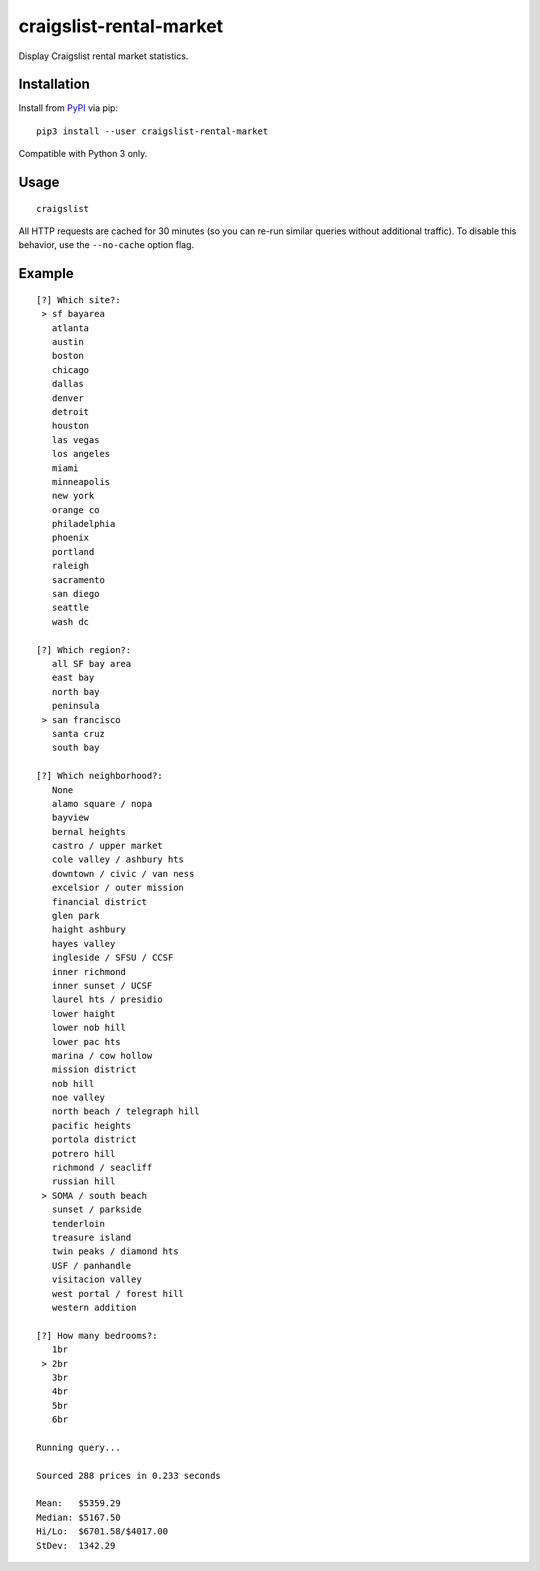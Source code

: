 craigslist-rental-market
========================

Display Craigslist rental market statistics.

Installation
------------

Install from
`PyPI <https://pypi.python.org/pypi/craigslist-rental-market>`__ via
pip:

::

    pip3 install --user craigslist-rental-market

Compatible with Python 3 only.

Usage
-----

::

    craigslist

All HTTP requests are cached for 30 minutes (so you can re-run similar
queries without additional traffic). To disable this behavior, use the
``--no-cache`` option flag.

Example
-------

::

    [?] Which site?: 
     > sf bayarea
       atlanta
       austin
       boston
       chicago
       dallas
       denver
       detroit
       houston
       las vegas
       los angeles
       miami
       minneapolis
       new york
       orange co
       philadelphia
       phoenix
       portland
       raleigh
       sacramento
       san diego
       seattle
       wash dc

    [?] Which region?: 
       all SF bay area
       east bay
       north bay
       peninsula
     > san francisco
       santa cruz
       south bay

    [?] Which neighborhood?: 
       None
       alamo square / nopa
       bayview
       bernal heights
       castro / upper market
       cole valley / ashbury hts
       downtown / civic / van ness
       excelsior / outer mission
       financial district
       glen park
       haight ashbury
       hayes valley
       ingleside / SFSU / CCSF
       inner richmond
       inner sunset / UCSF
       laurel hts / presidio
       lower haight
       lower nob hill
       lower pac hts
       marina / cow hollow
       mission district
       nob hill
       noe valley
       north beach / telegraph hill
       pacific heights
       portola district
       potrero hill
       richmond / seacliff
       russian hill
     > SOMA / south beach
       sunset / parkside
       tenderloin
       treasure island
       twin peaks / diamond hts
       USF / panhandle
       visitacion valley
       west portal / forest hill
       western addition

    [?] How many bedrooms?: 
       1br
     > 2br
       3br
       4br
       5br
       6br

    Running query...

    Sourced 288 prices in 0.233 seconds

    Mean:   $5359.29
    Median: $5167.50
    Hi/Lo:  $6701.58/$4017.00
    StDev:  1342.29



